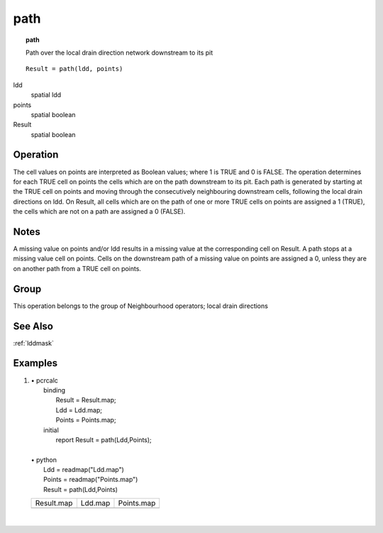 

.. index::
   single: path
.. _path:

****
path
****
.. topic:: path

   Path over the local drain direction network downstream to its pit

::

  Result = path(ldd, points)

ldd
   spatial
   ldd

points
   spatial
   boolean

Result
   spatial
   boolean

Operation
=========


The cell values on points are interpreted as Boolean values; where 1 is TRUE and 0 is FALSE. The operation determines for each TRUE cell on points the cells which are on the path downstream to its pit. Each path is generated by starting at the TRUE cell on points and moving through the consecutively neighbouring downstream cells, following the local drain directions on ldd. On Result, all cells which are on the path of one or more TRUE cells on points are assigned a 1 (TRUE), the cells which are not on a path are assigned a 0 (FALSE).  

Notes
=====


A missing value on points and/or ldd results in a missing value at the corresponding cell on Result. A path stops at a missing value cell on points. Cells on the downstream path of a missing value on points are assigned a 0, unless they are on another path from a TRUE cell on points.   

Group
=====
This operation belongs to the group of  Neighbourhood operators; local drain directions 

See Also
========
:ref:`lddmask`

Examples
========
#. 
   | • pcrcalc
   |   binding
   |    Result = Result.map;
   |    Ldd = Ldd.map;
   |    Points = Points.map;
   |   initial
   |    report Result = path(Ldd,Points);
   |   
   | • python
   |   Ldd = readmap("Ldd.map")
   |   Points = readmap("Points.map")
   |   Result = path(Ldd,Points)

   ======================================= ==================================== =======================================
   Result.map                              Ldd.map                              Points.map                             
   .. image::  ../examples/path_Result.png .. image::  ../examples/accu_Ldd.png .. image::  ../examples/path_Points.png
   ======================================= ==================================== =======================================

   | 

